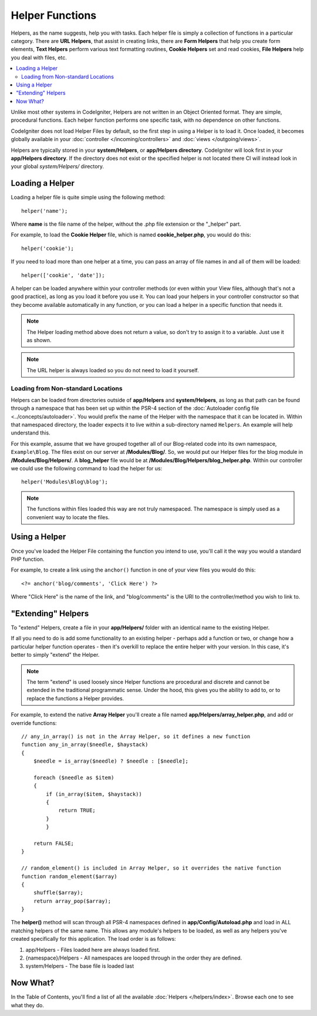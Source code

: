 ################
Helper Functions
################

Helpers, as the name suggests, help you with tasks. Each helper file is
simply a collection of functions in a particular category. There are **URL
Helpers**, that assist in creating links, there are **Form Helpers** that help
you create form elements, **Text Helpers** perform various text formatting
routines, **Cookie Helpers** set and read cookies, **File Helpers** help you
deal with files, etc.

.. contents::
    :local:
    :depth: 2

Unlike most other systems in CodeIgniter, Helpers are not written in an
Object Oriented format. They are simple, procedural functions. Each
helper function performs one specific task, with no dependence on other
functions.

CodeIgniter does not load Helper Files by default, so the first step in
using a Helper is to load it. Once loaded, it becomes globally available
in your :doc:`controller </incoming/controllers>` and
:doc:`views </outgoing/views>`.

Helpers are typically stored in your **system/Helpers**, or
**app/Helpers directory**. CodeIgniter will look first in your
**app/Helpers directory**. If the directory does not exist or the
specified helper is not located there CI will instead look in your
global *system/Helpers/* directory.

Loading a Helper
================

Loading a helper file is quite simple using the following method::

	helper('name');

Where **name** is the file name of the helper, without the .php file
extension or the "_helper" part.

For example, to load the **Cookie Helper** file, which is named
**cookie_helper.php**, you would do this::

    helper('cookie');

If you need to load more than one helper at a time, you can pass
an array of file names in and all of them will be loaded::

    helper(['cookie', 'date']);

A helper can be loaded anywhere within your controller methods (or
even within your View files, although that's not a good practice), as
long as you load it before you use it. You can load your helpers in your
controller constructor so that they become available automatically in
any function, or you can load a helper in a specific function that needs
it.

.. note:: The Helper loading method above does not return a value, so
    don't try to assign it to a variable. Just use it as shown.

.. note:: The URL helper is always loaded so you do not need to load it yourself.

Loading from Non-standard Locations
-----------------------------------

Helpers can be loaded from directories outside of **app/Helpers** and
**system/Helpers**, as long as that path can be found through a namespace that
has been set up within the PSR-4 section of the :doc:`Autoloader config file <../concepts/autoloader>`.
You would prefix the name of the Helper with the namespace that it can be located
in. Within that namespaced directory, the loader expects it to live within a
sub-directory named ``Helpers``. An example will help understand this.

For this example, assume that we have grouped together all of our Blog-related
code into its own namespace, ``Example\Blog``. The files exist on our server at
**/Modules/Blog/**. So, we would put our Helper files for the blog module in
**/Modules/Blog/Helpers/**. A **blog_helper** file would be at
**/Modules/Blog/Helpers/blog_helper.php**. Within our controller we could
use the following command to load the helper for us::

    helper('Modules\Blog\blog');

.. note:: The functions within files loaded this way are not truly namespaced.
    The namespace is simply used as a convenient way to locate the files.

Using a Helper
==============

Once you've loaded the Helper File containing the function you intend to
use, you'll call it the way you would a standard PHP function.

For example, to create a link using the ``anchor()`` function in one of
your view files you would do this::

    <?= anchor('blog/comments', 'Click Here') ?>

Where "Click Here" is the name of the link, and "blog/comments" is the
URI to the controller/method you wish to link to.

"Extending" Helpers
===================

To "extend" Helpers, create a file in your **app/Helpers/** folder
with an identical name to the existing Helper.

If all you need to do is add some functionality to an existing helper -
perhaps add a function or two, or change how a particular helper
function operates - then it's overkill to replace the entire helper with
your version. In this case, it's better to simply "extend" the Helper.

.. note:: The term "extend" is used loosely since Helper functions are
    procedural and discrete and cannot be extended in the traditional
    programmatic sense. Under the hood, this gives you the ability to
    add to, or to replace the functions a Helper provides.

For example, to extend the native **Array Helper** you'll create a file
named **app/Helpers/array_helper.php**, and add or override
functions::

    // any_in_array() is not in the Array Helper, so it defines a new function
    function any_in_array($needle, $haystack)
    {
        $needle = is_array($needle) ? $needle : [$needle];

        foreach ($needle as $item)
        {
            if (in_array($item, $haystack))
            {
                return TRUE;
            }
            }

        return FALSE;
    }

    // random_element() is included in Array Helper, so it overrides the native function
    function random_element($array)
    {
        shuffle($array);
        return array_pop($array);
    }

The **helper()** method will scan through all PSR-4 namespaces defined in **app/Config/Autoload.php**
and load in ALL matching helpers of the same name. This allows any module's helpers
to be loaded, as well as any helpers you've created specifically for this application. The load order
is as follows:

1. app/Helpers - Files loaded here are always loaded first.
2. {namespace}/Helpers - All namespaces are looped through in the order they are defined.
3. system/Helpers - The base file is loaded last

Now What?
=========

In the Table of Contents, you'll find a list of all the available :doc:`Helpers </helpers/index>`.
Browse each one to see what they do.
